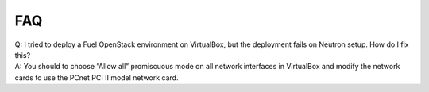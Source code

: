 FAQ
~~~

| Q: I tried to deploy a Fuel OpenStack environment on VirtualBox, but the 
     deployment fails on Neutron setup. How do I fix this?
| A: You should to choose ”Allow all” promiscuous mode on all network 
     interfaces in VirtualBox and modify the network cards to use the PCnet 
     PCI II model network card.


